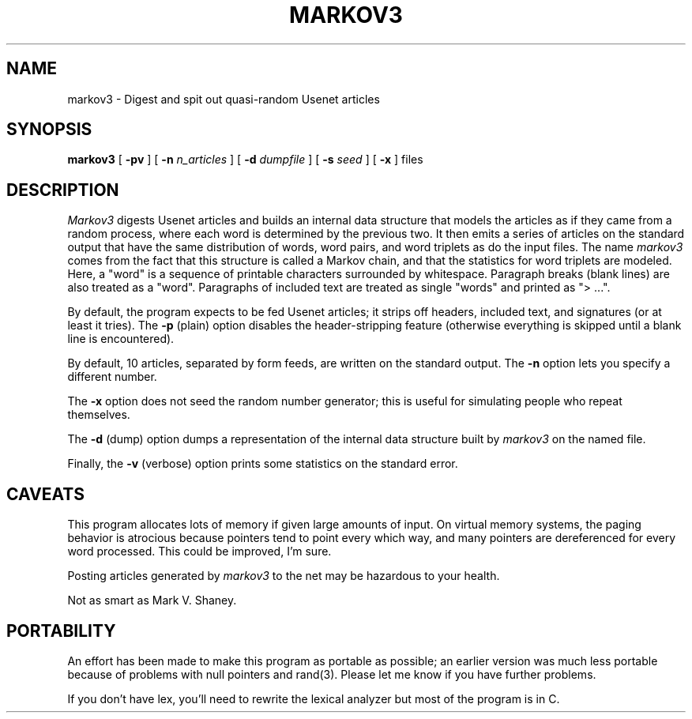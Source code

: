 .\" markov3
.\" @(#)markov3.6	1.1 3/6/87 epimass!jbuck
.TH MARKOV3 6 "3/6/87"
.UC 4
.SH NAME
markov3 \- Digest and spit out quasi-random Usenet articles
.SH SYNOPSIS
.B markov3
[
.B \-pv
] [
.B \-n
.I n_articles
] [
.B \-d
.I dumpfile
] [
.B \-s
.I seed
] [
.B \-x
]
files
.SH DESCRIPTION
.PP
.I Markov3
digests Usenet articles and builds an internal data structure that
models the articles as if they came from a random process, where
each word is determined by the previous two.  It then emits a series
of articles on the standard output that have the same distribution
of words, word pairs, and word triplets as do the input files.
The name
.I markov3
comes from the fact that this structure is called a Markov chain,
and that the statistics for word triplets are modeled.
Here, a "word" is a sequence of printable characters surrounded by
whitespace.  Paragraph breaks (blank lines) are also treated as a
"word".  Paragraphs of included text are treated as single "words"
and printed as "> ...".
.PP
By default, the program expects to be fed Usenet articles; it strips
off headers, included text, and signatures (or at least it tries).
The
.B \-p
(plain) option disables the header-stripping feature (otherwise
everything is skipped until a blank line is encountered).
.PP
By default, 10 articles, separated by form feeds, are written on the
standard output.  The
.B \-n
option lets you specify a different number.
.PP
The
.B \-x
option does not seed the random number generator; this is useful
for simulating people who repeat themselves.
.PP
The
.B \-d
(dump) option dumps a representation of the internal data structure
built by
.I markov3
on the named file.
.PP
Finally, the
.B \-v
(verbose)
option prints some statistics on the standard error.
.SH "CAVEATS"
This program allocates lots of memory if given large amounts of input.
On virtual memory systems, the paging behavior is atrocious because
pointers tend to point every which way, and many pointers are dereferenced
for every word processed.  This could be improved, I'm sure.
.PP
Posting articles generated by
.I markov3
to the net may be hazardous to your health.
.PP
Not as smart as Mark V. Shaney.
.SH "PORTABILITY"
An effort has been made to make this program as portable as possible;
an earlier version was much less portable because of problems with
null pointers and rand(3).  Please let me know if you have further problems.
.PP
If you don't have lex, you'll need to rewrite the lexical analyzer
but most of the program is in C.
